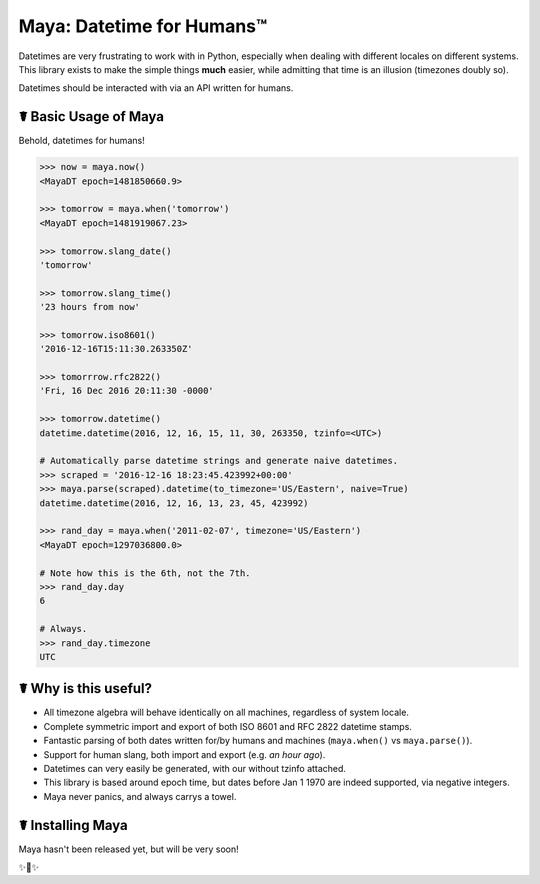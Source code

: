 Maya: Datetime for Humans™
==========================

Datetimes are very frustrating to work with in Python, especially when dealing
with different locales on different systems. This library exists to make the 
simple things **much** easier, while admitting that time is an illusion 
(timezones doubly so). 

Datetimes should be interacted with via an API written for humans.

☤ Basic Usage of Maya
---------------------

Behold, datetimes for humans!

.. code-block:: pycon

    >>> now = maya.now()
    <MayaDT epoch=1481850660.9>

    >>> tomorrow = maya.when('tomorrow')
    <MayaDT epoch=1481919067.23>

    >>> tomorrow.slang_date()
    'tomorrow'

    >>> tomorrow.slang_time()
    '23 hours from now'

    >>> tomorrow.iso8601()
    '2016-12-16T15:11:30.263350Z'

    >>> tomorrrow.rfc2822()
    'Fri, 16 Dec 2016 20:11:30 -0000'

    >>> tomorrow.datetime()
    datetime.datetime(2016, 12, 16, 15, 11, 30, 263350, tzinfo=<UTC>)

    # Automatically parse datetime strings and generate naive datetimes.
    >>> scraped = '2016-12-16 18:23:45.423992+00:00'
    >>> maya.parse(scraped).datetime(to_timezone='US/Eastern', naive=True)
    datetime.datetime(2016, 12, 16, 13, 23, 45, 423992)

    >>> rand_day = maya.when('2011-02-07', timezone='US/Eastern')
    <MayaDT epoch=1297036800.0>

    # Note how this is the 6th, not the 7th.
    >>> rand_day.day
    6

    # Always.
    >>> rand_day.timezone
    UTC



☤ Why is this useful?
---------------------

- All timezone algebra will behave identically on all machines, regardless of system locale. 
- Complete symmetric import and export of both ISO 8601 and RFC 2822 datetime stamps.
- Fantastic parsing of both dates written for/by humans and machines (``maya.when()`` vs ``maya.parse()``).
- Support for human slang, both import and export (e.g. `an hour ago`). 
- Datetimes can very easily be generated, with our without tzinfo attached.
- This library is based around epoch time, but dates before Jan 1 1970 are indeed supported, via negative integers.
- Maya never panics, and always carrys a towel.

☤ Installing Maya
-----------------

Maya hasn't been released yet, but will be very soon!

✨🍰✨


